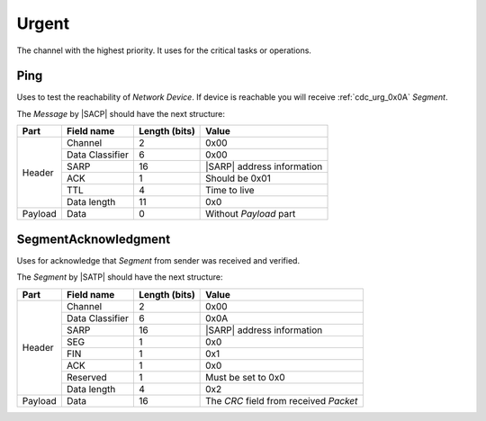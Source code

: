 .. |SACP| replace:: :ref:`sacp`
.. |SATP| replace:: :ref:`satp`
.. |SARP| replace:: :ref:`sarp`

.. _cdc_urg:

Urgent
======

The channel with the highest priority. It uses for the critical
tasks or operations.


.. _cdc_urg_0x00:

Ping
----

Uses to test the reachability of *Network Device*. If device is reachable you
will receive :ref:`cdc_urg_0x0A` *Segment*.

The *Message* by |SACP| should have the next structure:

+---------+--------------------+---------------+-------------------------------+
| Part    | Field name         | Length (bits) | Value                         |
+=========+====================+===============+===============================+
| Header  | Channel            | 2             | 0x00                          |
+         +--------------------+---------------+-------------------------------+
|         | Data Classifier    | 6             | 0x00                          |
+         +--------------------+---------------+-------------------------------+
|         | SARP               | 16            | |SARP| address information    |
+         +--------------------+---------------+-------------------------------+
|         | ACK                | 1             | Should be 0x01                |
+         +--------------------+---------------+-------------------------------+
|         | TTL                | 4             | Time to live                  |
+         +--------------------+---------------+-------------------------------+
|         | Data length        | 11            | 0x0                           |
+---------+--------------------+---------------+-------------------------------+
| Payload | Data               | 0             | Without *Payload* part        |
+---------+--------------------+---------------+-------------------------------+


.. _cdc_urg_0x0A:

SegmentAcknowledgment
---------------------

Uses for acknowledge that *Segment* from sender was received and verified.

The *Segment* by |SATP| should have the next structure:

+---------+--------------------+---------------+-------------------------------+
| Part    | Field name         | Length (bits) | Value                         |
+=========+====================+===============+===============================+
| Header  | Channel            | 2             | 0x00                          |
+         +--------------------+---------------+-------------------------------+
|         | Data Classifier    | 6             | 0x0A                          |
+         +--------------------+---------------+-------------------------------+
|         | SARP               | 16            | |SARP| address information    |
+         +--------------------+---------------+-------------------------------+
|         | SEG                | 1             | 0x0                           |
+         +--------------------+---------------+-------------------------------+
|         | FIN                | 1             | 0x1                           |
+         +--------------------+---------------+-------------------------------+
|         | ACK                | 1             | 0x0                           |
+         +--------------------+---------------+-------------------------------+
|         | Reserved           | 1             | Must be set to 0x0            |
+         +--------------------+---------------+-------------------------------+
|         | Data length        | 4             | 0x2                           |
+---------+--------------------+---------------+-------------------------------+
| Payload | Data               | 16            | The *CRC* field from          |
|         |                    |               | received *Packet*             |
+---------+--------------------+---------------+-------------------------------+
